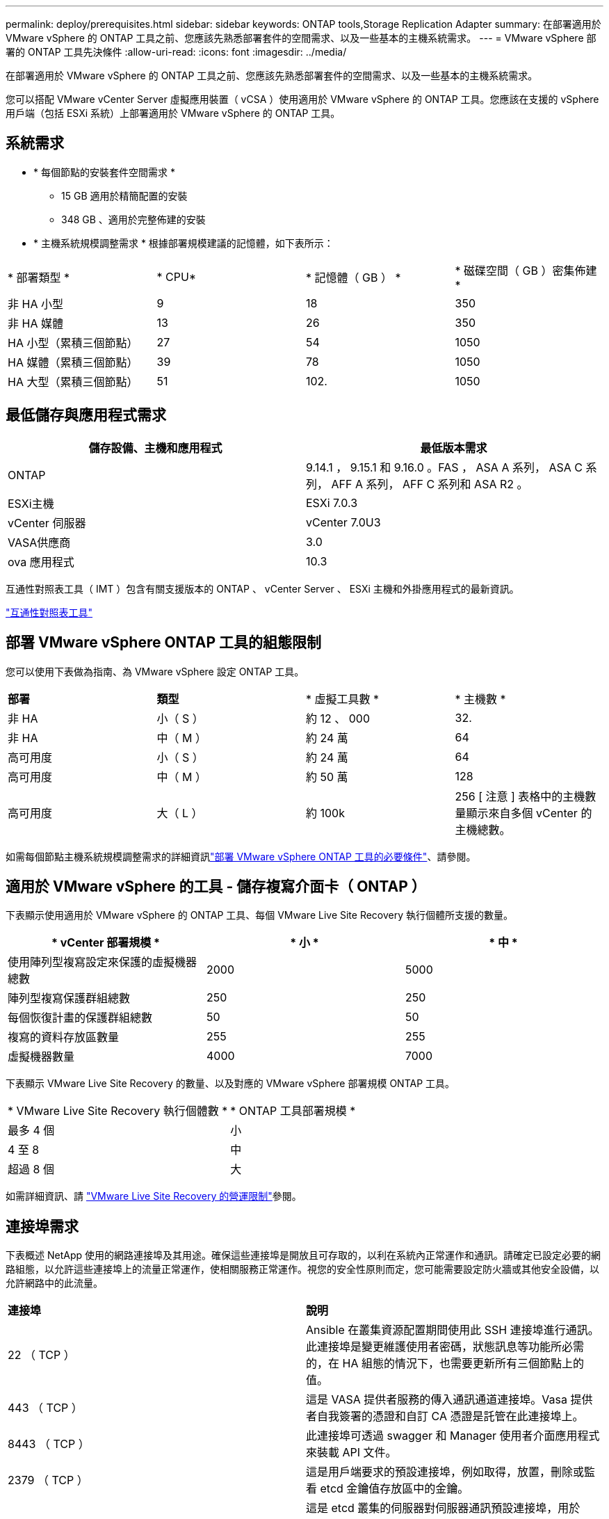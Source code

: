 ---
permalink: deploy/prerequisites.html 
sidebar: sidebar 
keywords: ONTAP tools,Storage Replication Adapter 
summary: 在部署適用於 VMware vSphere 的 ONTAP 工具之前、您應該先熟悉部署套件的空間需求、以及一些基本的主機系統需求。 
---
= VMware vSphere 部署的 ONTAP 工具先決條件
:allow-uri-read: 
:icons: font
:imagesdir: ../media/


[role="lead"]
在部署適用於 VMware vSphere 的 ONTAP 工具之前、您應該先熟悉部署套件的空間需求、以及一些基本的主機系統需求。

您可以搭配 VMware vCenter Server 虛擬應用裝置（ vCSA ）使用適用於 VMware vSphere 的 ONTAP 工具。您應該在支援的 vSphere 用戶端（包括 ESXi 系統）上部署適用於 VMware vSphere 的 ONTAP 工具。



== 系統需求

* * 每個節點的安裝套件空間需求 *
+
** 15 GB 適用於精簡配置的安裝
** 348 GB 、適用於完整佈建的安裝


* * 主機系統規模調整需求 * 根據部署規模建議的記憶體，如下表所示：


|===


| * 部署類型 * | * CPU* | * 記憶體（ GB ） * | * 磁碟空間（ GB ）密集佈建 * 


| 非 HA 小型 | 9 | 18 | 350 


| 非 HA 媒體 | 13 | 26 | 350 


| HA 小型（累積三個節點） | 27 | 54 | 1050 


| HA 媒體（累積三個節點） | 39 | 78 | 1050 


| HA 大型（累積三個節點） | 51 | 102. | 1050 
|===


== 最低儲存與應用程式需求

|===
| 儲存設備、主機和應用程式 | 最低版本需求 


| ONTAP | 9.14.1 ， 9.15.1 和 9.16.0 。FAS ， ASA A 系列， ASA C 系列， AFF A 系列， AFF C 系列和 ASA R2 。 


| ESXi主機 | ESXi 7.0.3 


| vCenter 伺服器 | vCenter 7.0U3 


| VASA供應商 | 3.0 


| ova 應用程式 | 10.3 
|===
互通性對照表工具（ IMT ）包含有關支援版本的 ONTAP 、 vCenter Server 、 ESXi 主機和外掛應用程式的最新資訊。

https://imt.netapp.com/matrix/imt.jsp?components=105475;&solution=1777&isHWU&src=IMT["互通性對照表工具"^]



== 部署 VMware vSphere ONTAP 工具的組態限制

您可以使用下表做為指南、為 VMware vSphere 設定 ONTAP 工具。

|===


| *部署* | *類型* | * 虛擬工具數 * | * 主機數 * 


| 非 HA | 小（ S ） | 約 12 、 000 | 32. 


| 非 HA | 中（ M ） | 約 24 萬 | 64 


| 高可用度 | 小（ S ） | 約 24 萬 | 64 


| 高可用度 | 中（ M ） | 約 50 萬 | 128 


| 高可用度 | 大（ L ） | 約 100k | 256 [ 注意 ] 表格中的主機數量顯示來自多個 vCenter 的主機總數。 
|===
如需每個節點主機系統規模調整需求的詳細資訊link:../deploy/prerequisites.html["部署 VMware vSphere ONTAP 工具的必要條件"]、請參閱。



== 適用於 VMware vSphere 的工具 - 儲存複寫介面卡（ ONTAP ）

下表顯示使用適用於 VMware vSphere 的 ONTAP 工具、每個 VMware Live Site Recovery 執行個體所支援的數量。

|===
| * vCenter 部署規模 * | * 小 * | * 中 * 


| 使用陣列型複寫設定來保護的虛擬機器總數 | 2000 | 5000 


| 陣列型複寫保護群組總數 | 250 | 250 


| 每個恢復計畫的保護群組總數 | 50 | 50 


| 複寫的資料存放區數量 | 255 | 255 


| 虛擬機器數量 | 4000 | 7000 
|===
下表顯示 VMware Live Site Recovery 的數量、以及對應的 VMware vSphere 部署規模 ONTAP 工具。

|===


| * VMware Live Site Recovery 執行個體數 * | * ONTAP 工具部署規模 * 


| 最多 4 個 | 小 


| 4 至 8 | 中 


| 超過 8 個 | 大 
|===
如需詳細資訊、請 https://techdocs.broadcom.com/us/en/vmware-cis/live-recovery/live-site-recovery/9-0/overview/site-recovery-manager-system-requirements/operational-limits-of-site-recovery-manager.html["VMware Live Site Recovery 的營運限制"]參閱。



== 連接埠需求

下表概述 NetApp 使用的網路連接埠及其用途。確保這些連接埠是開放且可存取的，以利在系統內正常運作和通訊。請確定已設定必要的網路組態，以允許這些連接埠上的流量正常運作，使相關服務正常運作。視您的安全性原則而定，您可能需要設定防火牆或其他安全設備，以允許網路中的此流量。

|===


| *連接埠* | *說明* 


| 22 （ TCP ） | Ansible 在叢集資源配置期間使用此 SSH 連接埠進行通訊。此連接埠是變更維護使用者密碼，狀態訊息等功能所必需的，在 HA 組態的情況下，也需要更新所有三個節點上的值。 


| 443 （ TCP ） | 這是 VASA 提供者服務的傳入通訊通道連接埠。Vasa 提供者自我簽署的憑證和自訂 CA 憑證是託管在此連接埠上。 


| 8443 （ TCP ） | 此連接埠可透過 swagger 和 Manager 使用者介面應用程式來裝載 API 文件。 


| 2379 （ TCP ） | 這是用戶端要求的預設連接埠，例如取得，放置，刪除或監看 etcd 金鑰值存放區中的金鑰。 


| 2380 （ TCP ） | 這是 etcd 叢集的伺服器對伺服器通訊預設連接埠，用於 etcd 用於資料複寫和一致性所依賴的 raft Consensus 演算法。 


| 7472 （ TCP+UDP ） | 這是 Prometheus 計量服務連接埠。 


| 7946 （ TCP+UDP ） | 此連接埠用於 Docker 的容器網路探索。 


| 9083 （ TCP ） | 此連接埠是供 VASA 供應商服務使用的內部服務連接埠。 


| 1162 （ UDP ） | 這是 SNMP 設陷封包連接埠。 


| 6443 （ TCP ） | 來源： RKE2 代理節點。目的地： REK2 伺服器節點。說明： Kubernetes API 


| 9345 （ TCP ） | 來源： RKE2 代理節點。目的地： REK2 伺服器節點。說明： REK2 監督 API 


| 8472 （ TCP+UDP ） | 當使用 fl2el VXLAN 時，所有節點都必須能夠透過 UDP 連接埠 8472 到達其他節點。來源：所有 RKE2 節點。目的地：所有 REK2 節點。說明：使用 VXLAN 的 Canal CNI 


| 10250 （ TCP ） | 來源：所有 RKE2 節點。目的地：所有 REK2 節點。說明： Kubelet 指標 


| 30000-32767 （ TCP ） | 來源：所有 RKE2 節點。目的地：所有 REK2 節點。說明： NodePort 連接埠範圍 


| 123 （ TCP ） | ntpd 使用此連接埠來執行 NTP 伺服器的驗證。 
|===


== 部署前檢查

在繼續部署之前、請先確定已備好下列項目：

* vCenter Server 環境已設定及設定。
* 部署 OVA 的父 vCenter Server 認證已就緒。
* 您擁有 vCenter Server 執行個體的登入認證、 VMware vSphere 的 ONTAP 工具將會連線至部署後進行註冊。
* 瀏覽器快取已刪除。
* 請確定您有三個可用的 IP 位址可供非 HA 部署使用：一個可用的 IP 位址供負載平衡器使用、一個可用的 IP 位址供 Kubernetes 控制面使用、一個 IP 位址供節點使用。對於 HA 部署、除了這三個 IP 位址、您還需要兩個 IP 位址來處理第二個和第三個節點。指派之前、主機名稱應對應至 DNS 上的可用 IP 位址。所有五個 IP 位址都應位於選擇用於部署的同一個 VLAN 上。
* 請確定已發行憑證的網域名稱已對應至多 vCenter 部署中的虛擬 IP 位址、其中必須有自訂 CA 憑證。會執行 _nslookup_ 檢查網域名稱、以檢查網域是否已解析為預期的 IP 位址。應使用負載平衡器 IP 位址的網域名稱和 IP 位址來建立憑證。

